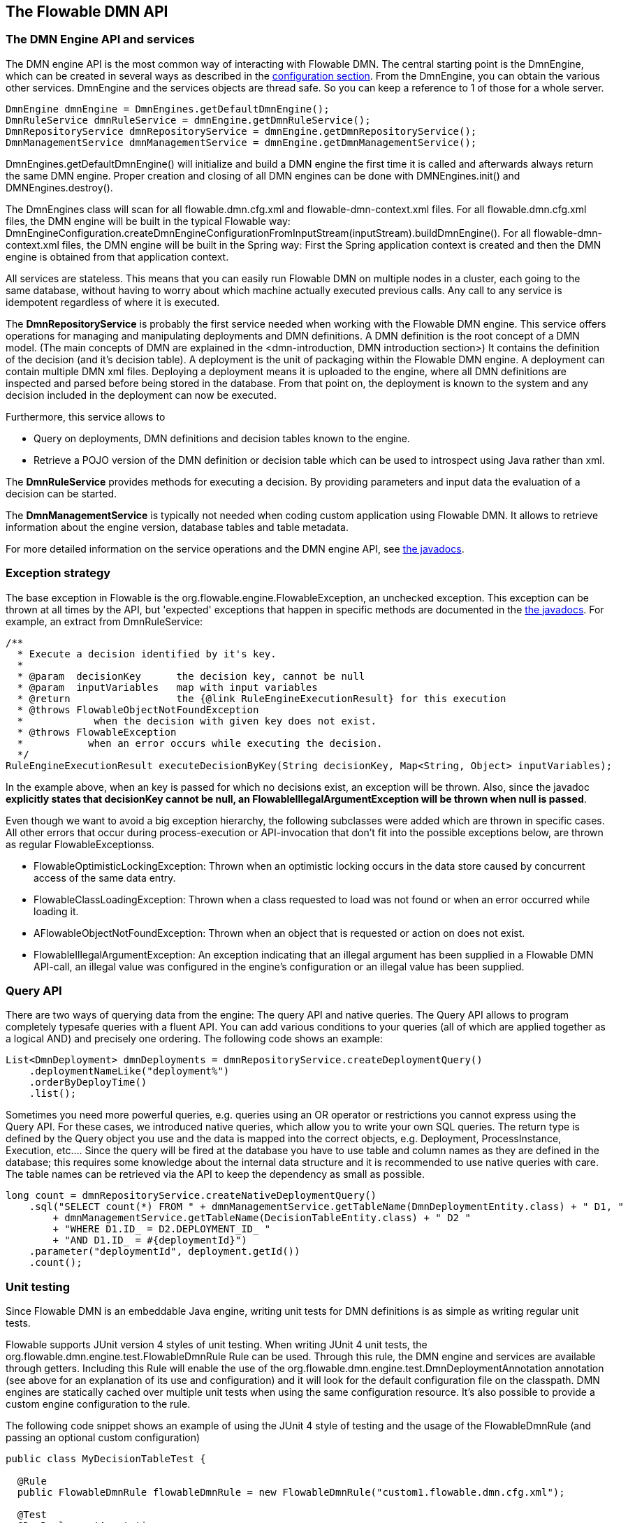 [[chapterApi]]

== The Flowable DMN API

[[apiEngine]]


=== The DMN Engine API and services

The DMN engine API is the most common way of interacting with Flowable DMN. The central starting point is the +DmnEngine+, which can be created in several ways as described in the  <<configuration,configuration section>>. From the DmnEngine, you can obtain the various other services.
DmnEngine and the services objects are thread safe. So you can keep a reference to 1 of those for a whole server.

[source,java,linenums]
----
DmnEngine dmnEngine = DmnEngines.getDefaultDmnEngine();
DmnRuleService dmnRuleService = dmnEngine.getDmnRuleService();
DmnRepositoryService dmnRepositoryService = dmnEngine.getDmnRepositoryService();
DmnManagementService dmnManagementService = dmnEngine.getDmnManagementService();
----

+DmnEngines.getDefaultDmnEngine()+ will initialize and build a DMN engine the first time it is called and afterwards always return the same DMN engine. Proper creation and closing of all DMN engines can be done with +DMNEngines.init()+  and +DMNEngines.destroy()+.

The DmnEngines class will scan for all +flowable.dmn.cfg.xml+ and +flowable-dmn-context.xml+ files. For all +flowable.dmn.cfg.xml+ files, the DMN engine will be built in the typical Flowable way: +DmnEngineConfiguration.createDmnEngineConfigurationFromInputStream(inputStream).buildDmnEngine()+. For all +flowable-dmn-context.xml+ files, the DMN engine will be built in the Spring way: First the Spring application context is created and then the DMN engine is obtained from that application context.

All services are stateless. This means that you can easily run Flowable DMN on multiple nodes in a cluster, each going to the same database, without having to worry about which machine actually executed previous calls. Any call to any service is idempotent regardless of where it is executed.

The *DmnRepositoryService* is probably the first service needed when working with the Flowable DMN engine. This service offers operations for managing and manipulating +deployments+ and +DMN definitions+. A DMN definition is the root concept of a DMN model. (The main concepts of DMN are explained in the <dmn-introduction, DMN introduction section>) It contains the definition of the +decision+ (and it's +decision table+). 
A +deployment+ is the unit of packaging within the Flowable DMN engine. A deployment can contain multiple DMN xml files. Deploying a deployment means it is uploaded to the engine, where all DMN definitions are inspected and parsed before being stored in the database. From that point on, the deployment is known to the system and any decision included in the deployment can now be executed.

Furthermore, this service allows to

* Query on deployments, DMN definitions and decision tables known to the engine.
* Retrieve a POJO version of the DMN definition or decision table which can be used to introspect using Java rather than xml.

The *DmnRuleService* provides methods for executing a decision. By providing parameters and input data the evaluation of a decision can be started.

The *DmnManagementService* is typically not needed when coding custom application using Flowable DMN. It allows to retrieve information about the engine version, database tables and table metadata.

For more detailed information on the service operations and the DMN engine API, see link:$$flowable/index.html$$[the javadocs].


=== Exception strategy

The base exception in Flowable is the +org.flowable.engine.FlowableException+, an unchecked exception. This exception can be thrown at all times by the API, but 'expected' exceptions that happen in specific methods are documented in the link:$$http://flowable.org/javadocs/index.html$$[ the javadocs]. For example, an extract from ++DmnRuleService++:

[source,java,linenums]
----
/**
  * Execute a decision identified by it's key.
  *
  * @param  decisionKey      the decision key, cannot be null
  * @param  inputVariables   map with input variables
  * @return                  the {@link RuleEngineExecutionResult} for this execution
  * @throws FlowableObjectNotFoundException
  *            when the decision with given key does not exist.
  * @throws FlowableException
  *           when an error occurs while executing the decision.
  */
RuleEngineExecutionResult executeDecisionByKey(String decisionKey, Map<String, Object> inputVariables);
----

In the example above, when an key is passed for which no decisions exist, an exception will be thrown. Also, since the javadoc *explicitly states that decisionKey cannot be null, an +FlowableIllegalArgumentException+ will be thrown when +null+ is passed*.

Even though we want to avoid a big exception hierarchy, the following subclasses were added which are thrown in specific cases. All other errors that occur during process-execution or API-invocation that don't fit into the possible exceptions below, are thrown as regular ++FlowableExceptions++s.

* ++FlowableOptimisticLockingException++: Thrown when an optimistic locking occurs in the data store caused by concurrent access of the same data entry.
* ++FlowableClassLoadingException++: Thrown when a class requested to load was not found or when an error occurred while loading it.
* ++AFlowableObjectNotFoundException++: Thrown when an object that is requested or action on does not exist.
* ++FlowableIllegalArgumentException++: An exception indicating that an illegal argument has been supplied in a Flowable DMN API-call, an illegal value was configured in the engine's configuration or an illegal value has been supplied.

[[queryAPI]]


=== Query API


There are two ways of querying data from the engine: The query API and native queries. The Query API allows to program completely typesafe queries with a fluent API. You can add various conditions to your queries (all of which are applied together as a logical AND) and precisely one ordering. The following code shows an example:

[source,java,linenums]
----
List<DmnDeployment> dmnDeployments = dmnRepositoryService.createDeploymentQuery()
    .deploymentNameLike("deployment%")
    .orderByDeployTime()
    .list();
----

Sometimes you need more powerful queries, e.g. queries using an OR operator or restrictions you cannot express using the Query API. For these cases, we introduced native queries, which allow you to write your own SQL queries. The return type is defined by the Query object you use and the data is mapped into the correct objects, e.g. Deployment, ProcessInstance, Execution, etc.... Since the query will be fired at the database you have to use table and column names as they are defined in the database; this requires some knowledge about the internal data structure and it is recommended to use native queries with care. The table names can be retrieved via the API to keep the dependency as small as possible.

[source,java,linenums]
----

long count = dmnRepositoryService.createNativeDeploymentQuery()
    .sql("SELECT count(*) FROM " + dmnManagementService.getTableName(DmnDeploymentEntity.class) + " D1, "
        + dmnManagementService.getTableName(DecisionTableEntity.class) + " D2 "
        + "WHERE D1.ID_ = D2.DEPLOYMENT_ID_ "
        + "AND D1.ID_ = #{deploymentId}")
    .parameter("deploymentId", deployment.getId())
    .count();
----

[[apiVariables]]


[[apiUnitTesting]]


=== Unit testing

Since Flowable DMN is an embeddable Java engine, writing unit tests for DMN definitions is as simple as writing regular unit tests.

Flowable supports JUnit version 4 styles of unit testing. When writing JUnit 4 unit tests, the +org.flowable.dmn.engine.test.FlowableDmnRule+ Rule can be used. Through this rule, the DMN engine and services are available through getters. Including this +Rule+ will enable the use of the +org.flowable.dmn.engine.test.DmnDeploymentAnnotation+ annotation (see above for an explanation of its use and configuration) and it will look for the default configuration file on the classpath. DMN engines are statically cached over multiple unit tests when using the same configuration resource.
It's also possible to provide a custom engine configuration to the rule.

The following code snippet shows an example of using the JUnit 4 style of testing and the usage of the +FlowableDmnRule+ (and passing an optional custom configuration)

[source,java,linenums]
----
public class MyDecisionTableTest {

  @Rule
  public FlowableDmnRule flowableDmnRule = new FlowableDmnRule("custom1.flowable.dmn.cfg.xml");

  @Test
  @DmnDeploymentAnnotation
  public void ruleUsageExample() {
    DmnEngine dmnEngine = flowableDmnRule.getDmnEngine();
    DmnRuleService dmnRuleService = dmnEngine.getDmnRuleService();

    Map<String, Object> inputVariables = new HashMap<>();
    inputVariables.put("inputVariable1", 2);
    inputVariables.put("inputVariable2", "test2");

    RuleEngineExecutionResult result = dmnRuleService.executeDecisionByKey("decision1", inputVariables);

    Assert.assertEquals("result2", result.getResultVariables().get("outputVariable1"));
  }
}
----


[[apiProcessEngineInWebApp]]


=== The DMN engine in a web application

The +DmnEngine+ is a thread-safe class and can easily be shared among multiple threads. In a web application, this means it is possible to create the DMN engine once when the container boots and shut down the engine when the container goes down.

The following code snippet shows how you can write a simple +ServletContextListener+ to initialize and destroy process engines in a plain Servlet environment:

[source,java,linenums]
----
public class DmnEnginesServletContextListener implements ServletContextListener {

  public void contextInitialized(ServletContextEvent servletContextEvent) {
    DmnEngines.init();
  }

  public void contextDestroyed(ServletContextEvent servletContextEvent) {
    DmnEngines.destroy();
  }

}
----

The +contextInitialized+ method will delegate to +DmnEngines.init()+. That will look for +flowable.dmn.cfg.xml+ resource files on the classpath, and create a +DmnEngine+ for the given configurations (e.g. multiple jars with a configuration file). If you have multiple such resource files on the classpath, make sure they all have different names. When the DMN engine is needed, it can be fetched using

[source,java,linenums]
----
DmnEngines.getDefaultDmnEngine()
----

or

[source,java,linenums]
----
DmnEngines.getDmnEngine("myName");
----

Of course, it is also possible to use any of the variants of creating a DMN engine,
as described in the <<configuration,configuration section>>.


The +contextDestroyed+ method of the context-listener delegates to +DmnEngines.destroy()+. That will properly close all initialized DMN engines.
